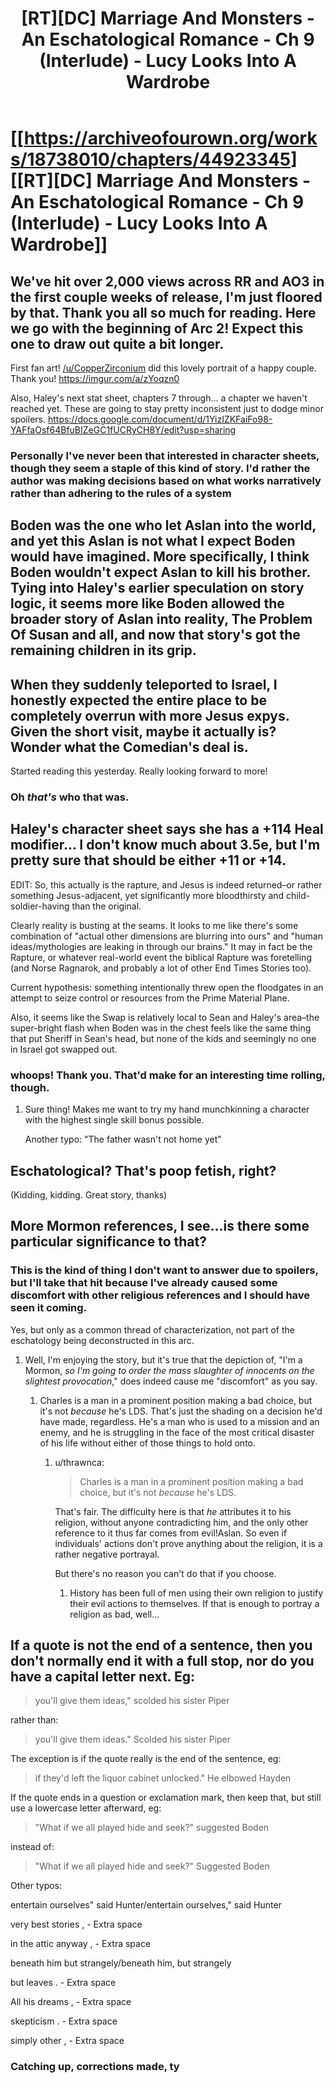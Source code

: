 #+TITLE: [RT][DC] Marriage And Monsters - An Eschatological Romance - Ch 9 (Interlude) - Lucy Looks Into A Wardrobe

* [[https://archiveofourown.org/works/18738010/chapters/44923345][[RT][DC] Marriage And Monsters - An Eschatological Romance - Ch 9 (Interlude) - Lucy Looks Into A Wardrobe]]
:PROPERTIES:
:Author: FormerlySarsaparilla
:Score: 28
:DateUnix: 1558580262.0
:DateShort: 2019-May-23
:END:

** We've hit over 2,000 views across RR and AO3 in the first couple weeks of release, I'm just floored by that. Thank you all so much for reading. Here we go with the beginning of Arc 2! Expect this one to draw out quite a bit longer.

First fan art! [[/u/CopperZirconium]] did this lovely portrait of a happy couple. Thank you! [[https://imgur.com/a/zYoqzn0]]

Also, Haley's next stat sheet, chapters 7 through... a chapter we haven't reached yet. These are going to stay pretty inconsistent just to dodge minor spoilers. [[https://docs.google.com/document/d/1YizIZKFaiFo98-YAFfaOsf64BfuBIZeGC1fUCRyCH8Y/edit?usp=sharing]]
:PROPERTIES:
:Author: FormerlySarsaparilla
:Score: 8
:DateUnix: 1558582041.0
:DateShort: 2019-May-23
:END:

*** Personally I've never been that interested in character sheets, though they seem a staple of this kind of story. I'd rather the author was making decisions based on what works narratively rather than adhering to the rules of a system
:PROPERTIES:
:Score: 2
:DateUnix: 1559825569.0
:DateShort: 2019-Jun-06
:END:


** Boden was the one who let Aslan into the world, and yet this Aslan is not what I expect Boden would have imagined. More specifically, I think Boden wouldn't expect Aslan to kill his brother. Tying into Haley's earlier speculation on story logic, it seems more like Boden allowed the broader story of Aslan into reality, The Problem Of Susan and all, and now that story's got the remaining children in its grip.
:PROPERTIES:
:Author: reaper7876
:Score: 7
:DateUnix: 1558584209.0
:DateShort: 2019-May-23
:END:


** When they suddenly teleported to Israel, I honestly expected the entire place to be completely overrun with more Jesus expys. Given the short visit, maybe it actually is? Wonder what the Comedian's deal is.

Started reading this yesterday. Really looking forward to more!
:PROPERTIES:
:Author: DocAutomata
:Score: 7
:DateUnix: 1558584861.0
:DateShort: 2019-May-23
:END:

*** Oh /that's/ who that was.
:PROPERTIES:
:Author: Bowbreaker
:Score: 1
:DateUnix: 1559986352.0
:DateShort: 2019-Jun-08
:END:


** Haley's character sheet says she has a +114 Heal modifier... I don't know much about 3.5e, but I'm pretty sure that should be either +11 or +14.

EDIT: So, this actually is the rapture, and Jesus is indeed returned--or rather something Jesus-adjacent, yet significantly more bloodthirsty and child-soldier-having than the original.

Clearly reality is busting at the seams. It looks to me like there's some combination of "actual other dimensions are blurring into ours" and "human ideas/mythologies are leaking in through our brains." It may in fact be the Rapture, or whatever real-world event the biblical Rapture was foretelling (and Norse Ragnarok, and probably a lot of other End Times Stories too).

Current hypothesis: something intentionally threw open the floodgates in an attempt to seize control or resources from the Prime Material Plane.

Also, it seems like the Swap is relatively local to Sean and Haley's area--the super-bright flash when Boden was in the chest feels like the same thing that put Sheriff in Sean's head, but none of the kids and seemingly no one in Israel got swapped out.
:PROPERTIES:
:Author: LazarusRises
:Score: 4
:DateUnix: 1558582582.0
:DateShort: 2019-May-23
:END:

*** whoops! Thank you. That'd make for an interesting time rolling, though.
:PROPERTIES:
:Author: FormerlySarsaparilla
:Score: 2
:DateUnix: 1558582666.0
:DateShort: 2019-May-23
:END:

**** Sure thing! Makes me want to try my hand munchkinning a character with the highest single skill bonus possible.

Another typo: "The father wasn't not home yet"
:PROPERTIES:
:Author: LazarusRises
:Score: 2
:DateUnix: 1558583474.0
:DateShort: 2019-May-23
:END:


** Eschatological? That's poop fetish, right?

(Kidding, kidding. Great story, thanks)
:PROPERTIES:
:Author: GlueBoy
:Score: 2
:DateUnix: 1558596808.0
:DateShort: 2019-May-23
:END:


** More Mormon references, I see...is there some particular significance to that?
:PROPERTIES:
:Author: thrawnca
:Score: 2
:DateUnix: 1559101663.0
:DateShort: 2019-May-29
:END:

*** This is the kind of thing I don't want to answer due to spoilers, but I'll take that hit because I've already caused some discomfort with other religious references and I should have seen it coming.

Yes, but only as a common thread of characterization, not part of the eschatology being deconstructed in this arc.
:PROPERTIES:
:Author: FormerlySarsaparilla
:Score: 2
:DateUnix: 1559105687.0
:DateShort: 2019-May-29
:END:

**** Well, I'm enjoying the story, but it's true that the depiction of, "I'm a Mormon, /so I'm going to order the mass slaughter of innocents on the slightest provocation/," does indeed cause me "discomfort" as you say.
:PROPERTIES:
:Author: thrawnca
:Score: 1
:DateUnix: 1559106735.0
:DateShort: 2019-May-29
:END:

***** Charles is a man in a prominent position making a bad choice, but it's not /because/ he's LDS. That's just the shading on a decision he'd have made, regardless. He's a man who is used to a mission and an enemy, and he is struggling in the face of the most critical disaster of his life without either of those things to hold onto.
:PROPERTIES:
:Author: FormerlySarsaparilla
:Score: 1
:DateUnix: 1559108739.0
:DateShort: 2019-May-29
:END:

****** u/thrawnca:
#+begin_quote
  Charles is a man in a prominent position making a bad choice, but it's not /because/ he's LDS.
#+end_quote

That's fair. The difficulty here is that /he/ attributes it to his religion, without anyone contradicting him, and the only other reference to it thus far comes from evil!Aslan. So even if individuals' actions don't prove anything about the religion, it is a rather negative portrayal.

But there's no reason you can't do that if you choose.
:PROPERTIES:
:Author: thrawnca
:Score: 1
:DateUnix: 1559111059.0
:DateShort: 2019-May-29
:END:

******* History has been full of men using their own religion to justify their evil actions to themselves. If that is enough to portray a religion as bad, well...
:PROPERTIES:
:Author: Bowbreaker
:Score: 1
:DateUnix: 1559986518.0
:DateShort: 2019-Jun-08
:END:


** If a quote is not the end of a sentence, then you don't normally end it with a full stop, nor do you have a capital letter next. Eg:

#+begin_quote
  you'll give them ideas," scolded his sister Piper
#+end_quote

rather than:

#+begin_quote
  you'll give them ideas." Scolded his sister Piper
#+end_quote

The exception is if the quote really is the end of the sentence, eg:

#+begin_quote
  if they'd left the liquor cabinet unlocked." He elbowed Hayden
#+end_quote

If the quote ends in a question or exclamation mark, then keep that, but still use a lowercase letter afterward, eg:

#+begin_quote
  "What if we all played hide and seek?" suggested Boden
#+end_quote

instead of:

#+begin_quote
  "What if we all played hide and seek?" Suggested Boden
#+end_quote

Other typos:

entertain ourselves" said Hunter/entertain ourselves," said Hunter

very best stories , - Extra space

in the attic anyway , - Extra space

beneath him but strangely/beneath him, but strangely

but leaves . - Extra space

All his dreams , - Extra space

skepticism . - Extra space

simply other , - Extra space
:PROPERTIES:
:Author: thrawnca
:Score: 1
:DateUnix: 1559101575.0
:DateShort: 2019-May-29
:END:

*** Catching up, corrections made, ty
:PROPERTIES:
:Author: FormerlySarsaparilla
:Score: 1
:DateUnix: 1559158206.0
:DateShort: 2019-May-30
:END:
